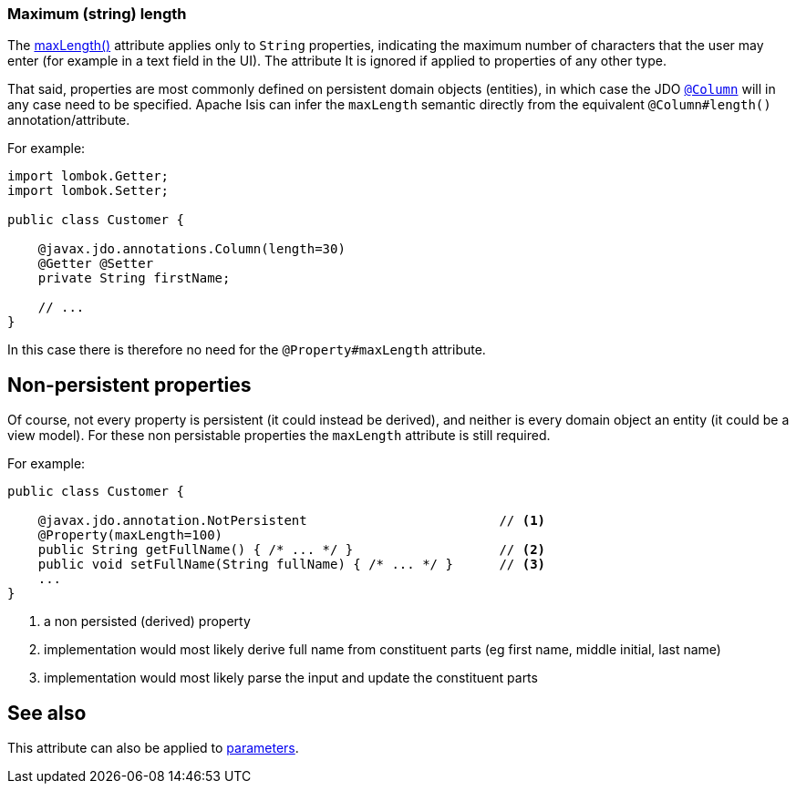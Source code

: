 === Maximum (string) length

:Notice: Licensed to the Apache Software Foundation (ASF) under one or more contributor license agreements. See the NOTICE file distributed with this work for additional information regarding copyright ownership. The ASF licenses this file to you under the Apache License, Version 2.0 (the "License"); you may not use this file except in compliance with the License. You may obtain a copy of the License at. http://www.apache.org/licenses/LICENSE-2.0 . Unless required by applicable law or agreed to in writing, software distributed under the License is distributed on an "AS IS" BASIS, WITHOUT WARRANTIES OR  CONDITIONS OF ANY KIND, either express or implied. See the License for the specific language governing permissions and limitations under the License.
:page-partial:



The xref:applib:index/annotation/Property.adoc#maxLength[maxLength()] attribute applies only to `String` properties, indicating the maximum number of characters that the user may enter (for example in a text field in the UI).
The attribute It is ignored if applied to properties of any other type.

That said, properties are most commonly defined on persistent domain objects (entities), in which case the JDO xref:refguide:applib-ant:Column.adoc[`@Column`] will in any case need to be specified.
Apache Isis can infer the `maxLength` semantic directly from the equivalent `@Column#length()` annotation/attribute.

For example:

[source,java]
----
import lombok.Getter;
import lombok.Setter;

public class Customer {

    @javax.jdo.annotations.Column(length=30)
    @Getter @Setter
    private String firstName;

    // ...
}
----

In this case there is therefore no need for the `@Property#maxLength` attribute.

== Non-persistent properties

Of course, not every property is persistent (it could instead be derived), and neither is every domain object an entity (it could be a view model).
For these non persistable properties the `maxLength` attribute is still required.

For example:

[source,java]
----
public class Customer {

    @javax.jdo.annotation.NotPersistent                         // <.>
    @Property(maxLength=100)
    public String getFullName() { /* ... */ }                   // <2>
    public void setFullName(String fullName) { /* ... */ }      // <3>
    ...
}
----
<.> a non persisted (derived) property
<.> implementation would most likely derive full name from constituent parts (eg first name, middle initial, last name)
<.> implementation would most likely parse the input and update the constituent parts

== See also

This attribute can also be applied to xref:refguide:applib:index/annotation/Parameter.adoc#maxLength[parameters].

